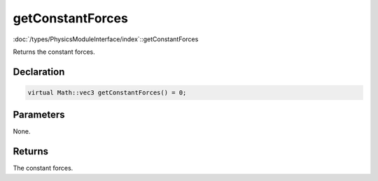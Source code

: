 getConstantForces
=================

:doc:`/types/PhysicsModuleInterface/index`::getConstantForces

Returns the constant forces.

Declaration
-----------

.. code-block:: cpp

	virtual Math::vec3 getConstantForces() = 0;

Parameters
----------

None.

Returns
-------

The constant forces.